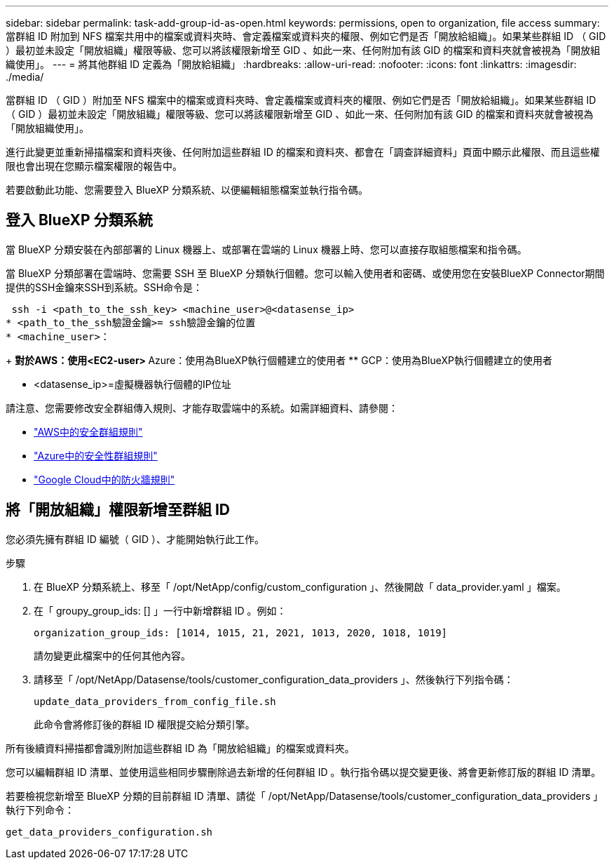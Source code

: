 ---
sidebar: sidebar 
permalink: task-add-group-id-as-open.html 
keywords: permissions, open to organization, file access 
summary: 當群組 ID 附加到 NFS 檔案共用中的檔案或資料夾時、會定義檔案或資料夾的權限、例如它們是否「開放給組織」。如果某些群組 ID （ GID ）最初並未設定「開放組織」權限等級、您可以將該權限新增至 GID 、如此一來、任何附加有該 GID 的檔案和資料夾就會被視為「開放組織使用」。 
---
= 將其他群組 ID 定義為「開放給組織」
:hardbreaks:
:allow-uri-read: 
:nofooter: 
:icons: font
:linkattrs: 
:imagesdir: ./media/


[role="lead"]
當群組 ID （ GID ）附加至 NFS 檔案中的檔案或資料夾時、會定義檔案或資料夾的權限、例如它們是否「開放給組織」。如果某些群組 ID （ GID ）最初並未設定「開放組織」權限等級、您可以將該權限新增至 GID 、如此一來、任何附加有該 GID 的檔案和資料夾就會被視為「開放組織使用」。

進行此變更並重新掃描檔案和資料夾後、任何附加這些群組 ID 的檔案和資料夾、都會在「調查詳細資料」頁面中顯示此權限、而且這些權限也會出現在您顯示檔案權限的報告中。

若要啟動此功能、您需要登入 BlueXP 分類系統、以便編輯組態檔案並執行指令碼。



== 登入 BlueXP 分類系統

當 BlueXP 分類安裝在內部部署的 Linux 機器上、或部署在雲端的 Linux 機器上時、您可以直接存取組態檔案和指令碼。

當 BlueXP 分類部署在雲端時、您需要 SSH 至 BlueXP 分類執行個體。您可以輸入使用者和密碼、或使用您在安裝BlueXP Connector期間提供的SSH金鑰來SSH到系統。SSH命令是：

 ssh -i <path_to_the_ssh_key> <machine_user>@<datasense_ip>
* <path_to_the_ssh驗證金鑰>= ssh驗證金鑰的位置
* <machine_user>：
+
** 對於AWS：使用<EC2-user>
** Azure：使用為BlueXP執行個體建立的使用者
** GCP：使用為BlueXP執行個體建立的使用者


* <datasense_ip>=虛擬機器執行個體的IP位址


請注意、您需要修改安全群組傳入規則、才能存取雲端中的系統。如需詳細資料、請參閱：

* https://docs.netapp.com/us-en/bluexp-setup-admin/reference-ports-aws.html["AWS中的安全群組規則"^]
* https://docs.netapp.com/us-en/bluexp-setup-admin/reference-ports-azure.html["Azure中的安全性群組規則"^]
* https://docs.netapp.com/us-en/bluexp-setup-admin/reference-ports-gcp.html["Google Cloud中的防火牆規則"^]




== 將「開放組織」權限新增至群組 ID

您必須先擁有群組 ID 編號（ GID ）、才能開始執行此工作。

.步驟
. 在 BlueXP 分類系統上、移至「 /opt/NetApp/config/custom_configuration 」、然後開啟「 data_provider.yaml 」檔案。
. 在「 groupy_group_ids: [] 」一行中新增群組 ID 。例如：
+
 organization_group_ids: [1014, 1015, 21, 2021, 1013, 2020, 1018, 1019]
+
請勿變更此檔案中的任何其他內容。

. 請移至「 /opt/NetApp/Datasense/tools/customer_configuration_data_providers 」、然後執行下列指令碼：
+
 update_data_providers_from_config_file.sh
+
此命令會將修訂後的群組 ID 權限提交給分類引擎。



所有後續資料掃描都會識別附加這些群組 ID 為「開放給組織」的檔案或資料夾。

您可以編輯群組 ID 清單、並使用這些相同步驟刪除過去新增的任何群組 ID 。執行指令碼以提交變更後、將會更新修訂版的群組 ID 清單。

若要檢視您新增至 BlueXP 分類的目前群組 ID 清單、請從「 /opt/NetApp/Datasense/tools/customer_configuration_data_providers 」執行下列命令：

 get_data_providers_configuration.sh